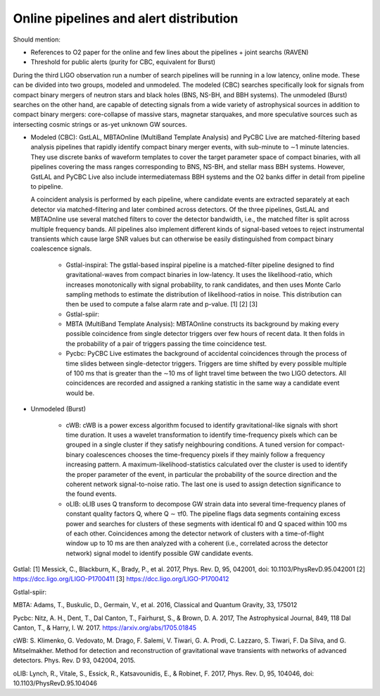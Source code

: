 Online pipelines and alert distribution 	
=======================================

Should mention:

* References to O2 paper for the online and few lines about the pipelines +
  joint searchs (RAVEN)
* Threshold for public alerts (purity for CBC, equivalent for Burst)

During the third LIGO observation run a number of search pipelines will be
running in a low latency, online mode. These can be divided into two groups,
modeled and unmodeled. The modeled (CBC) searches specifically look for signals
from compact binary mergers of neutron stars and black holes (BNS, NS-BH, and
BBH systems). The unmodeled (Burst) searches on the other hand, are capable of
detecting signals from a wide variety of astrophysical sources in addition to
compact binary mergers: core-collapse of massive stars, magnetar starquakes,
and more speculative sources such as intersecting cosmic strings or as-yet
unknown GW sources.

* Modeled (CBC): GstLAL, MBTAOnline (MultiBand Template Analysis) and PyCBC
  Live are matched-filtering based analysis pipelines that rapidly identify
  compact binary merger events, with sub-minute to ∼1 minute latencies. They
  use discrete banks of waveform templates to cover the target parameter space
  of compact binaries, with all pipelines covering the mass ranges
  corresponding to BNS, NS-BH, and stellar mass BBH systems. However, GstLAL
  and PyCBC Live also include intermediatemass BBH systems and the O2 banks
  differ in detail from pipeline to pipeline.

  A coincident analysis is performed by each pipeline, where candidate events
  are extracted separately at each detector via matched-filtering and later
  combined across detectors. Of the three pipelines, GstLAL and MBTAOnline use
  several matched filters to cover the detector bandwidth, i.e., the matched
  filter is split across multiple frequency bands. All pipelines also implement
  different kinds of signal-based vetoes to reject instrumental transients
  which cause large SNR values but can otherwise be easily distinguished from
  compact binary coalescence signals.

   * Gstlal-inspiral: The gstlal-based inspiral pipeline is a matched-filter
     pipeline designed to find gravitational-waves from compact binaries in
     low-latency. It uses the likelihood-ratio, which increases monotonically
     with signal probability, to rank candidates, and then uses Monte Carlo
     sampling methods to estimate the distribution of likelihood-ratios in
     noise. This distribution can then be used to compute a false alarm rate
     and p-value. [1] [2] [3]
   * Gstlal-spiir: 
   * MBTA (MultiBand Template Analysis): MBTAOnline constructs its background
     by making every possible coincidence from single detector triggers over
     few hours of recent data. It then folds in the probability of a pair of
     triggers passing the time coincidence test.
   * Pycbc: PyCBC Live estimates the background of accidental coincidences
     through the process of time slides between single-detector triggers.
     Triggers are time shifted by every possible multiple of 100 ms that is
     greater than the ∼10 ms of light travel time between the two LIGO
     detectors. All coincidences are recorded and assigned a ranking statistic
     in the same way a candidate event would be.

* Unmodeled (Burst)

   * cWB: cWB is a power excess algorithm focused to identify
     gravitational-like signals with short time duration. It uses a wavelet
     transformation to identify time-frequency pixels which can be grouped in a
     single cluster if they satisfy neighbouring conditions. A tuned version
     for compact-binary coalescences chooses the time-frequency pixels if they
     mainly follow a frequency increasing pattern. A
     maximum-likelihood-statistics calculated over the cluster is used to
     identify the proper parameter of the event, in particular the probability
     of the source direction and the coherent network signal-to-noise ratio.
     The last one is used to assign detection significance to the found events.
   * oLIB: oLIB uses Q transform to decompose GW strain data into several
     time-frequency planes of constant quality factors Q, where Q ∼ τf0. The
     pipeline flags data segments containing excess power and searches for
     clusters of these segments with identical f0 and Q spaced within 100 ms of
     each other. Coincidences among the detector network of clusters with a
     time-of-flight window up to 10 ms are then analyzed with a coherent (i.e.,
     correlated across the detector network) signal model to identify possible
     GW candidate events.

Gstlal:
[1] Messick, C., Blackburn, K., Brady, P., et al. 2017, Phys. Rev. D, 95, 042001, doi: 10.1103/PhysRevD.95.042001
[2] https://dcc.ligo.org/LIGO-P1700411
[3] https://dcc.ligo.org/LIGO-P1700412

Gstlal-spiir:


MBTA:
Adams, T., Buskulic, D., Germain, V., et al. 2016, Classical and Quantum Gravity, 33, 175012

Pycbc:
Nitz, A. H., Dent, T., Dal Canton, T., Fairhurst, S., & Brown, D. A. 2017, The Astrophysical Journal, 849, 118
Dal Canton, T., & Harry, I. W. 2017. https://arxiv.org/abs/1705.01845

cWB:
S. Klimenko, G. Vedovato, M. Drago, F. Salemi, V. Tiwari, G. A. Prodi, C. Lazzaro, S. Tiwari, F. Da Silva, and G. Mitselmakher. Method for detection and reconstruction of gravitational wave transients with networks of advanced detectors. Phys. Rev. D 93, 042004, 2015.

oLIB:
Lynch, R., Vitale, S., Essick, R., Katsavounidis, E., & Robinet, F. 2017, Phys. Rev. D, 95, 104046, doi: 10.1103/PhysRevD.95.104046

